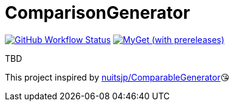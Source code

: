 = ComparisonGenerator

image:https://github.com/aetos382/ComparisonGenerator/workflows/.NET/badge.svg[GitHub Workflow Status,link=https://github.com/aetos382/ComparisonGenerator/actions/workflows/dotnet.yml]
image:https://img.shields.io/myget/aetos/vpre/Aetos.ComparisonGenerator[MyGet (with prereleases),link=https://www.myget.org/feed/aetos/package/nuget/Aetos.ComparisonGenerator]

TBD

This project inspired by https://github.com/nuitsjp/ComparableGenerator[nuitsjp/ComparableGenerator]😘
